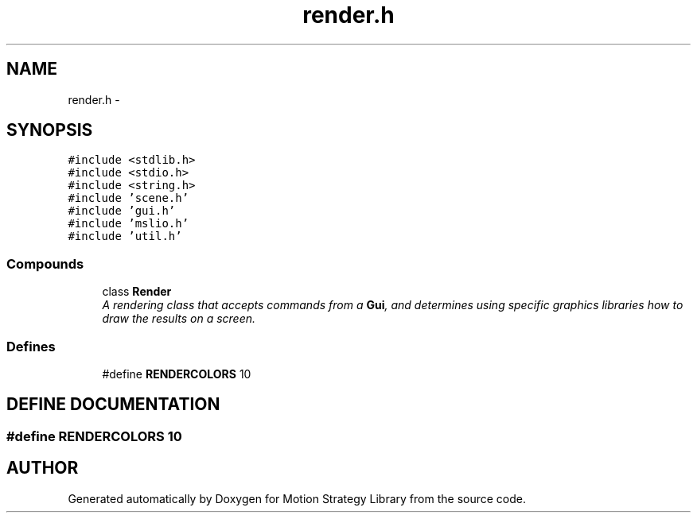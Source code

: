 .TH "render.h" 3 "24 Jul 2003" "Motion Strategy Library" \" -*- nroff -*-
.ad l
.nh
.SH NAME
render.h \- 
.SH SYNOPSIS
.br
.PP
\fC#include <stdlib.h>\fP
.br
\fC#include <stdio.h>\fP
.br
\fC#include <string.h>\fP
.br
\fC#include 'scene.h'\fP
.br
\fC#include 'gui.h'\fP
.br
\fC#include 'mslio.h'\fP
.br
\fC#include 'util.h'\fP
.br
.SS "Compounds"

.in +1c
.ti -1c
.RI "class \fBRender\fP"
.br
.RI "\fIA rendering class that accepts commands from a \fBGui\fP, and determines using specific graphics libraries how to draw the results on a screen.\fP"
.in -1c
.SS "Defines"

.in +1c
.ti -1c
.RI "#define \fBRENDERCOLORS\fP   10"
.br
.in -1c
.SH "DEFINE DOCUMENTATION"
.PP 
.SS "#define RENDERCOLORS   10"
.PP
.SH "AUTHOR"
.PP 
Generated automatically by Doxygen for Motion Strategy Library from the source code.
